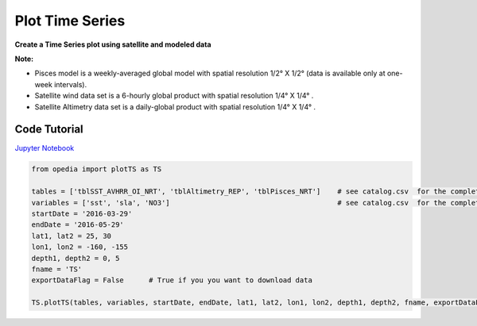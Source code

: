 
.. _Jupyter Notebook: https://github.com/mdashkezari/opedia/blob/master/notebooks/Plot_TimeSeries.ipynb



Plot Time Series
================

**Create a Time Series plot using satellite and modeled data**


**Note:**

- Pisces model is a weekly-averaged global model with spatial resolution 1/2° X 1/2° (data is available only at one-week intervals).
- Satellite wind data set is a 6-hourly global product with spatial resolution 1/4° X 1/4° .
- Satellite Altimetry data set is a daily-global product with spatial resolution 1/4° X 1/4° .


Code Tutorial
^^^^^^^^^^^^^


`Jupyter Notebook`_


.. code-block:: python


    from opedia import plotTS as TS

    tables = ['tblSST_AVHRR_OI_NRT', 'tblAltimetry_REP', 'tblPisces_NRT']    # see catalog.csv  for the complete list of tables and variable names
    variables = ['sst', 'sla', 'NO3']                                        # see catalog.csv  for the complete list of tables and variable names
    startDate = '2016-03-29'
    endDate = '2016-05-29'
    lat1, lat2 = 25, 30
    lon1, lon2 = -160, -155
    depth1, depth2 = 0, 5
    fname = 'TS'
    exportDataFlag = False      # True if you you want to download data

    TS.plotTS(tables, variables, startDate, endDate, lat1, lat2, lon1, lon2, depth1, depth2, fname, exportDataFlag)



.. raw:: html

    <iframe src="../../../../_static/tutorial_plots/TS.html"  frameborder = 0  height="1000px" width="100%">></iframe>
